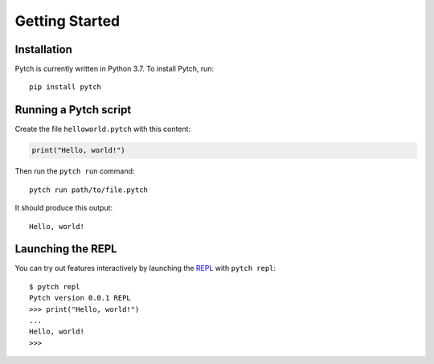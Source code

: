 Getting Started
===============

Installation
------------

Pytch is currently written in Python 3.7. To install Pytch, run::

    pip install pytch

Running a Pytch script
----------------------

Create the file ``helloworld.pytch`` with this content:

.. code-block:: pytch

   print("Hello, world!")

Then run the ``pytch run`` command::

    pytch run path/to/file.pytch

It should produce this output::

    Hello, world!

Launching the REPL
------------------

You can try out features interactively by launching the `REPL
<https://en.wikipedia.org/wiki/Read%E2%80%93eval%E2%80%93print_loop>`_ with
``pytch repl``::

    $ pytch repl
    Pytch version 0.0.1 REPL
    >>> print("Hello, world!")
    ...
    Hello, world!
    >>>
